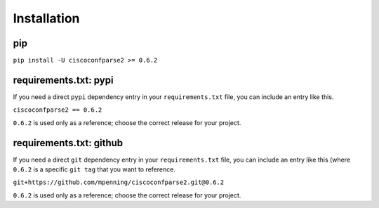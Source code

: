 .. _installation:

============
Installation
============

pip
---

``pip install -U ciscoconfparse2 >= 0.6.2``

requirements.txt: pypi
----------------------

If you need a direct ``pypi`` dependency entry in your ``requirements.txt``
file, you can include an entry like this.

``ciscoconfparse2 == 0.6.2``

``0.6.2`` is used only as a reference; choose the correct release for your
project.

requirements.txt: github
------------------------

If you need a direct ``git`` dependency entry in your ``requirements.txt``
file, you can include an entry like this (where ``0.6.2`` is a specific
``git tag`` that you want to reference.

``git+https://github.com/mpenning/ciscoconfparse2.git@0.6.2``

``0.6.2`` is used only as a reference; choose the correct release for your
project.
